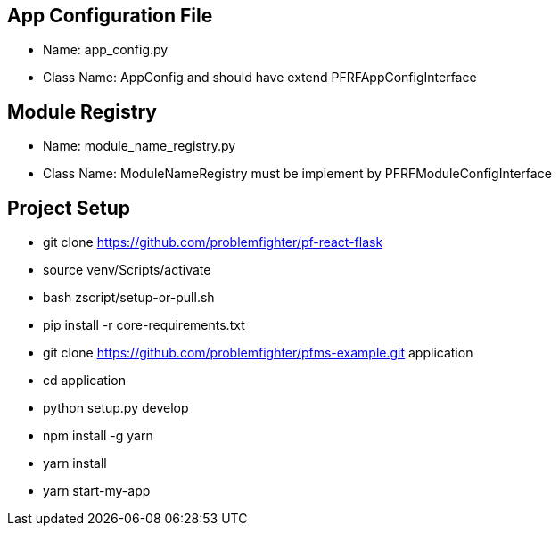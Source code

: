 

== App Configuration File
* Name: app_config.py
* Class Name: AppConfig and should have extend PFRFAppConfigInterface


== Module Registry
* Name: module_name_registry.py
* Class Name: ModuleNameRegistry must be implement by PFRFModuleConfigInterface



== Project Setup
* git clone https://github.com/problemfighter/pf-react-flask
* source venv/Scripts/activate
* bash zscript/setup-or-pull.sh
* pip install -r core-requirements.txt
* git clone https://github.com/problemfighter/pfms-example.git application
* cd application
* python setup.py develop
* npm install -g yarn
* yarn install
* yarn start-my-app